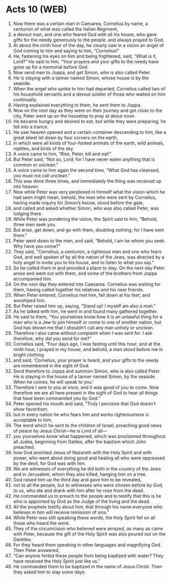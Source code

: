 * Acts 10 (WEB)
:PROPERTIES:
:ID: WEB/44-ACT10
:END:

1. Now there was a certain man in Caesarea, Cornelius by name, a centurion of what was called the Italian Regiment,
2. a devout man, and one who feared God with all his house, who gave gifts for the needy generously to the people, and always prayed to God.
3. At about the ninth hour of the day, he clearly saw in a vision an angel of God coming to him and saying to him, “Cornelius!”
4. He, fastening his eyes on him and being frightened, said, “What is it, Lord?” He said to him, “Your prayers and your gifts to the needy have gone up for a memorial before God.
5. Now send men to Joppa, and get Simon, who is also called Peter.
6. He is staying with a tanner named Simon, whose house is by the seaside.
7. When the angel who spoke to him had departed, Cornelius called two of his household servants and a devout soldier of those who waited on him continually.
8. Having explained everything to them, he sent them to Joppa.
9. Now on the next day as they were on their journey and got close to the city, Peter went up on the housetop to pray at about noon.
10. He became hungry and desired to eat, but while they were preparing, he fell into a trance.
11. He saw heaven opened and a certain container descending to him, like a great sheet let down by four corners on the earth,
12. in which were all kinds of four-footed animals of the earth, wild animals, reptiles, and birds of the sky.
13. A voice came to him, “Rise, Peter, kill and eat!”
14. But Peter said, “Not so, Lord; for I have never eaten anything that is common or unclean.”
15. A voice came to him again the second time, “What God has cleansed, you must not call unclean.”
16. This was done three times, and immediately the thing was received up into heaven.
17. Now while Peter was very perplexed in himself what the vision which he had seen might mean, behold, the men who were sent by Cornelius, having made inquiry for Simon’s house, stood before the gate,
18. and called and asked whether Simon, who was also called Peter, was lodging there.
19. While Peter was pondering the vision, the Spirit said to him, “Behold, three men seek you.
20. But arise, get down, and go with them, doubting nothing; for I have sent them.”
21. Peter went down to the men, and said, “Behold, I am he whom you seek. Why have you come?”
22. They said, “Cornelius, a centurion, a righteous man and one who fears God, and well spoken of by all the nation of the Jews, was directed by a holy angel to invite you to his house, and to listen to what you say.”
23. So he called them in and provided a place to stay. On the next day Peter arose and went out with them, and some of the brothers from Joppa accompanied him.
24. On the next day they entered into Caesarea. Cornelius was waiting for them, having called together his relatives and his near friends.
25. When Peter entered, Cornelius met him, fell down at his feet, and worshiped him.
26. But Peter raised him up, saying, “Stand up! I myself am also a man.”
27. As he talked with him, he went in and found many gathered together.
28. He said to them, “You yourselves know how it is an unlawful thing for a man who is a Jew to join himself or come to one of another nation, but God has shown me that I shouldn’t call any man unholy or unclean.
29. Therefore I also came without complaint when I was sent for. I ask therefore, why did you send for me?”
30. Cornelius said, “Four days ago, I was fasting until this hour; and at the ninth hour, I prayed in my house, and behold, a man stood before me in bright clothing
31. and said, ‘Cornelius, your prayer is heard, and your gifts to the needy are remembered in the sight of God.
32. Send therefore to Joppa and summon Simon, who is also called Peter. He is staying in the house of a tanner named Simon, by the seaside. When he comes, he will speak to you.’
33. Therefore I sent to you at once, and it was good of you to come. Now therefore we are all here present in the sight of God to hear all things that have been commanded you by God.”
34. Peter opened his mouth and said, “Truly I perceive that God doesn’t show favoritism;
35. but in every nation he who fears him and works righteousness is acceptable to him.
36. The word which he sent to the children of Israel, preaching good news of peace by Jesus Christ—he is Lord of all—
37. you yourselves know what happened, which was proclaimed throughout all Judea, beginning from Galilee, after the baptism which John preached;
38. how God anointed Jesus of Nazareth with the Holy Spirit and with power, who went about doing good and healing all who were oppressed by the devil, for God was with him.
39. We are witnesses of everything he did both in the country of the Jews and in Jerusalem; whom they also killed, hanging him on a tree.
40. God raised him up the third day and gave him to be revealed,
41. not to all the people, but to witnesses who were chosen before by God, to us, who ate and drank with him after he rose from the dead.
42. He commanded us to preach to the people and to testify that this is he who is appointed by God as the Judge of the living and the dead.
43. All the prophets testify about him, that through his name everyone who believes in him will receive remission of sins.”
44. While Peter was still speaking these words, the Holy Spirit fell on all those who heard the word.
45. They of the circumcision who believed were amazed, as many as came with Peter, because the gift of the Holy Spirit was also poured out on the Gentiles.
46. For they heard them speaking in other languages and magnifying God. Then Peter answered,
47. “Can anyone forbid these people from being baptized with water? They have received the Holy Spirit just like us.”
48. He commanded them to be baptized in the name of Jesus Christ. Then they asked him to stay some days.
